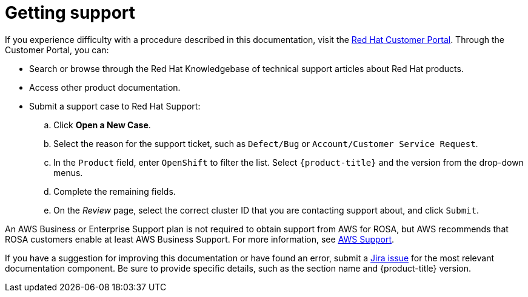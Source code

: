 
// Module included in the following assemblies:
//
// * rosa_architecture/rosa-getting-support.adoc
// * sd_support/rosa-getting-support.adoc

[id="rosa-getting-support_{context}"]
= Getting support

If you experience difficulty with a procedure described in this documentation, visit the link:https://access.redhat.com/[Red Hat Customer Portal]. Through the Customer Portal, you can:

* Search or browse through the Red Hat Knowledgebase of technical support articles about Red Hat products.
* Access other product documentation.
* Submit a support case to Red Hat Support:
.. Click *Open a New Case*.
.. Select the reason for the support ticket, such as `Defect/Bug` or `Account/Customer Service Request`.
.. In the `Product` field, enter `OpenShift` to filter the list. Select `{product-title}` and the version from the drop-down menus.
.. Complete the remaining fields.
.. On the _Review_ page, select the correct cluster ID that you are contacting support about, and click `Submit`.

An AWS Business or Enterprise Support plan is not required to obtain support from AWS for ROSA, but AWS recommends that ROSA customers enable at least AWS Business Support. For more information, see link:https://docs.aws.amazon.com/ROSA/latest/userguide/troubleshooting-rosa.html#rosa-support[AWS Support].

If you have a suggestion for improving this documentation or have found an error, submit a link:https://issues.redhat.com/secure/CreateIssueDetails!init.jspa?pid=12332330&summary=Documentation_issue&issuetype=1&components=12367614&priority=10200&versions=12385624[Jira issue] for the most relevant documentation component. Be sure to provide specific details, such as the section name and {product-title} version.
